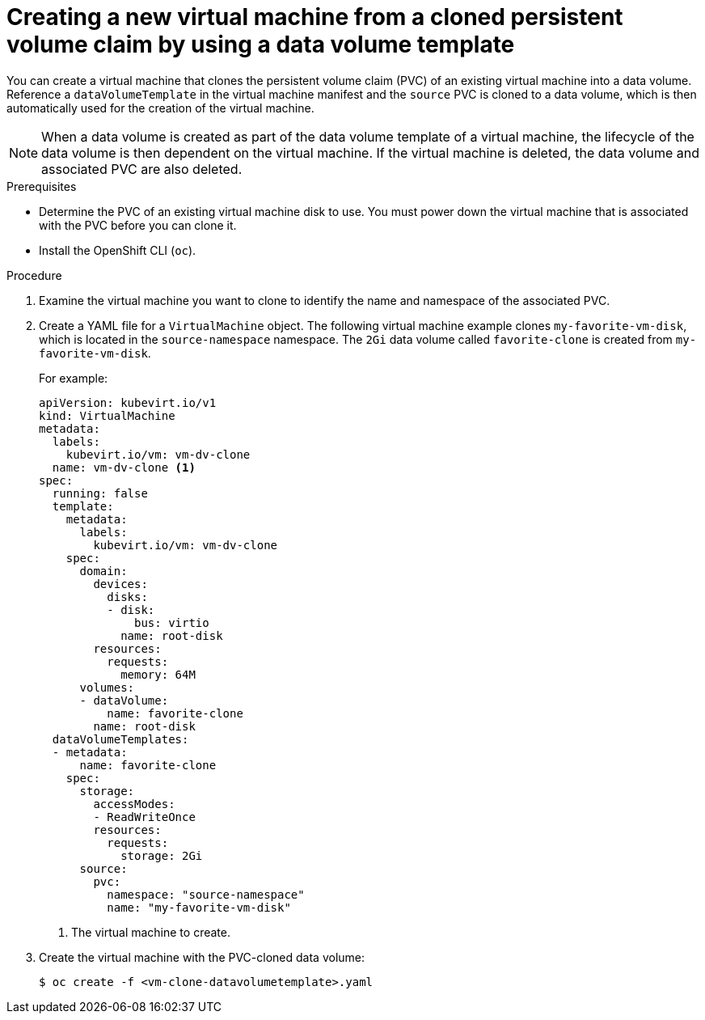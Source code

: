 // Module included in the following assemblies:
//
// * virt/virtual_machines/cloning_vms/virt-cloning-vm-using-datavolumetemplate.adoc

:_content-type: PROCEDURE
[id="virt-creating-new-vm-from-cloned-pvc-using-datavolumetemplate_{context}"]
= Creating a new virtual machine from a cloned persistent volume claim by using a data volume template

You can create a virtual machine that clones the persistent volume claim (PVC) of
an existing virtual machine into a data volume. Reference a
`dataVolumeTemplate` in the virtual machine manifest and the `source` PVC is cloned to
a data volume, which is then automatically used for the creation of the virtual
machine.

[NOTE]
====
When a data volume is created as part of the data volume template of a virtual
machine, the lifecycle of the data volume is then dependent on the virtual
machine. If the virtual machine is deleted, the data volume and associated
PVC are also deleted.
====

.Prerequisites

* Determine the PVC of an existing virtual machine disk to use. You must power
down the virtual machine that is associated with the PVC before you can clone it.
* Install the OpenShift CLI (`oc`).

.Procedure

. Examine the virtual machine you want to clone to identify the name and
namespace of the associated PVC.

. Create a YAML file for a `VirtualMachine` object. The following virtual
machine example clones `my-favorite-vm-disk`, which is located in the
`source-namespace` namespace. The `2Gi` data volume called `favorite-clone`
is created from `my-favorite-vm-disk`.
+
For example:
+
[source,yaml]
----
apiVersion: kubevirt.io/v1
kind: VirtualMachine
metadata:
  labels:
    kubevirt.io/vm: vm-dv-clone
  name: vm-dv-clone <1>
spec:
  running: false
  template:
    metadata:
      labels:
        kubevirt.io/vm: vm-dv-clone
    spec:
      domain:
        devices:
          disks:
          - disk:
              bus: virtio
            name: root-disk
        resources:
          requests:
            memory: 64M
      volumes:
      - dataVolume:
          name: favorite-clone
        name: root-disk
  dataVolumeTemplates:
  - metadata:
      name: favorite-clone
    spec:
      storage:
        accessModes:
        - ReadWriteOnce
        resources:
          requests:
            storage: 2Gi
      source:
        pvc:
          namespace: "source-namespace"
          name: "my-favorite-vm-disk"
----
<1> The virtual machine to create.

. Create the virtual machine with the PVC-cloned data volume:
+
[source,terminal]
----
$ oc create -f <vm-clone-datavolumetemplate>.yaml
----
